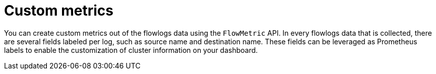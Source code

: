 // Module included in the following assemblies:
//
// network_observability/metrics-alerts-dashboards.adoc

:_mod-docs-content-type: CONCEPT
[id="network-observability-custom-metrics_{context}"]
= Custom metrics

You can create custom metrics out of the flowlogs data using the `FlowMetric` API. In every flowlogs data that is collected, there are several fields labeled per log, such as source name and destination name. These fields can be leveraged as Prometheus labels to enable the customization of cluster information on your dashboard.